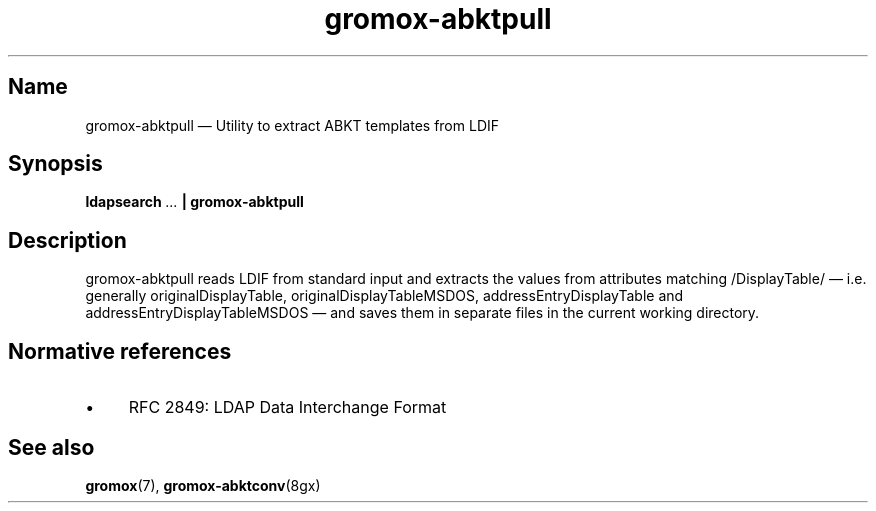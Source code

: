 .\" SPDX-License-Identifier: CC-BY-SA-4.0 or-later
.\" SPDX-FileCopyrightText: 2021 grommunio GmbH
.TH gromox\-abktpull 8 "" "Gromox" "Gromox admin reference"
.SH Name
gromox\-abktpull \(em Utility to extract ABKT templates from LDIF
.SH Synopsis
.PP
\fBldapsearch\fP \fI...\fP\fB | gromox\-abktpull\fP
.SH Description
.PP
gromox\-abktpull reads LDIF from standard input and extracts the values from
attributes matching /DisplayTable/\~\(em i.e. generally originalDisplayTable,
originalDisplayTableMSDOS, addressEntryDisplayTable and
addressEntryDisplayTableMSDOS\~\(em and saves them in separate files in the
current working directory.
.SH Normative references
.IP \(bu 4
RFC 2849: LDAP Data Interchange Format
.SH See also
.PP
\fBgromox\fP(7), \fBgromox-abktconv\fP(8gx)
